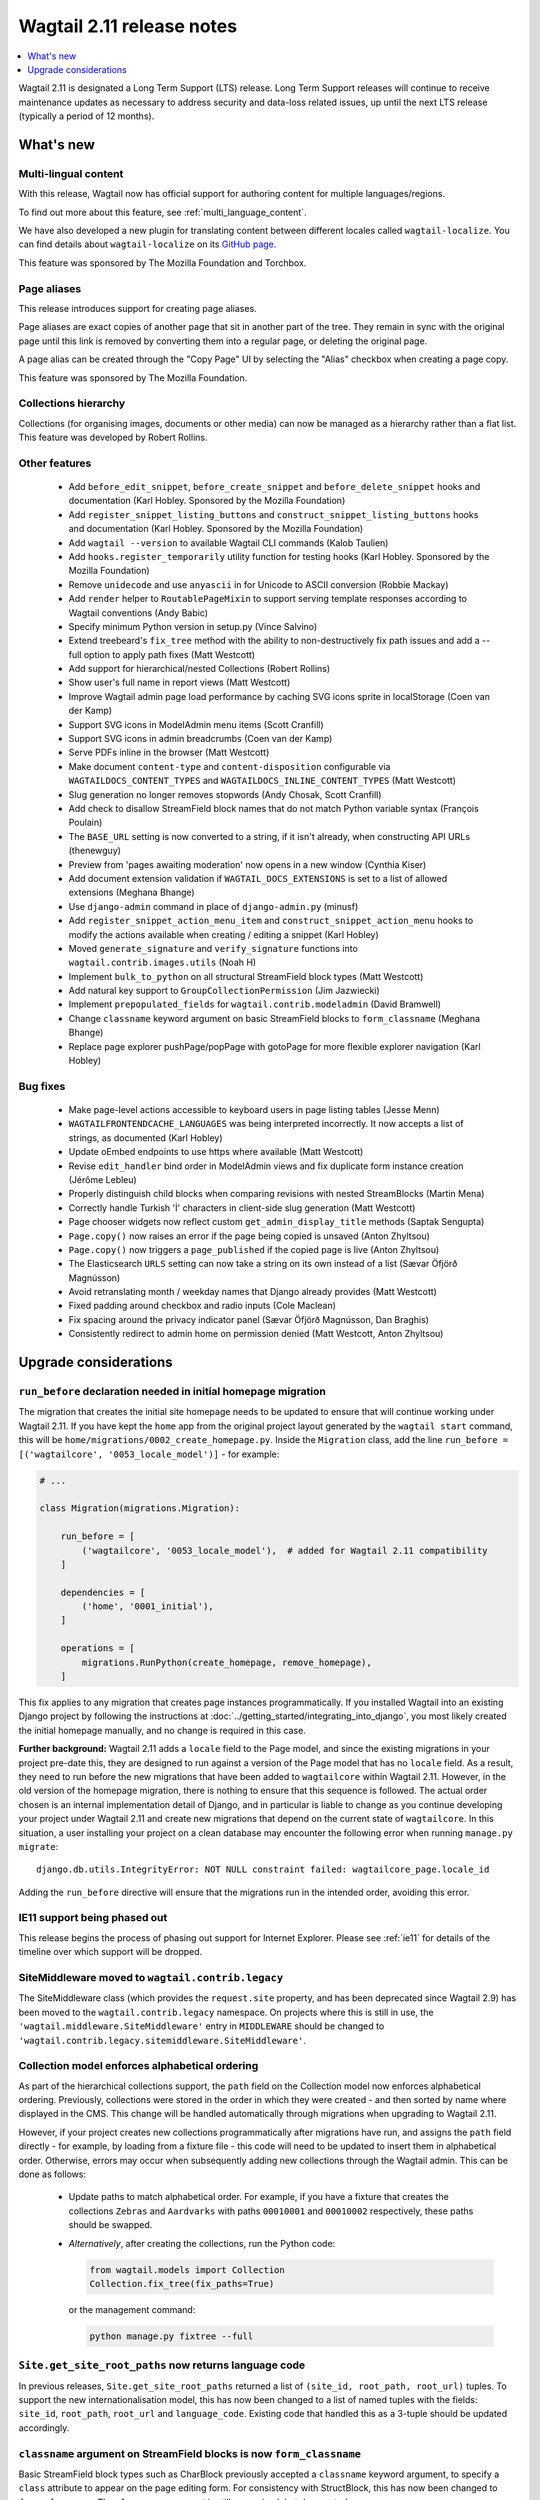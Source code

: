 ==========================
Wagtail 2.11 release notes
==========================

.. contents::
    :local:
    :depth: 1


Wagtail 2.11 is designated a Long Term Support (LTS) release. Long Term Support releases will continue to receive maintenance updates as necessary to address security and data-loss related issues, up until the next LTS release (typically a period of 12 months).


What's new
==========

Multi-lingual content
~~~~~~~~~~~~~~~~~~~~~

With this release, Wagtail now has official support for authoring content
for multiple languages/regions.

To find out more about this feature, see :ref:`multi_language_content`.

We have also developed a new plugin for translating content between different
locales called ``wagtail-localize``. You can find details about ``wagtail-localize``
on its `GitHub page <https://github.com/wagtail/wagtail-localize>`_.

This feature was sponsored by The Mozilla Foundation and Torchbox.


Page aliases
~~~~~~~~~~~~

This release introduces support for creating page aliases.

Page aliases are exact copies of another page that sit in another part of the tree.
They remain in sync with the original page until this link is removed by converting them into a regular page, or deleting the original page.

A page alias can be created through the "Copy Page" UI by selecting the "Alias" checkbox when creating a page copy.

This feature was sponsored by The Mozilla Foundation.


Collections hierarchy
~~~~~~~~~~~~~~~~~~~~~

Collections (for organising images, documents or other media) can now be managed as a hierarchy rather than a flat list. This feature was developed by Robert Rollins.


Other features
~~~~~~~~~~~~~~

 * Add ``before_edit_snippet``, ``before_create_snippet`` and ``before_delete_snippet`` hooks and documentation (Karl Hobley. Sponsored by the Mozilla Foundation)
 * Add ``register_snippet_listing_buttons`` and ``construct_snippet_listing_buttons`` hooks and documentation (Karl Hobley. Sponsored by the Mozilla Foundation)
 * Add ``wagtail --version`` to available Wagtail CLI commands (Kalob Taulien)
 * Add ``hooks.register_temporarily`` utility function for testing hooks (Karl Hobley. Sponsored by the Mozilla Foundation)
 * Remove ``unidecode`` and use ``anyascii`` in for Unicode to ASCII conversion (Robbie Mackay)
 * Add ``render`` helper to ``RoutablePageMixin`` to support serving template responses according to Wagtail conventions (Andy Babic)
 * Specify minimum Python version in setup.py (Vince Salvino)
 * Extend treebeard's ``fix_tree`` method with the ability to non-destructively fix path issues and add a --full option to apply path fixes (Matt Westcott)
 * Add support for hierarchical/nested Collections (Robert Rollins)
 * Show user's full name in report views (Matt Westcott)
 * Improve Wagtail admin page load performance by caching SVG icons sprite in localStorage (Coen van der Kamp)
 * Support SVG icons in ModelAdmin menu items (Scott Cranfill)
 * Support SVG icons in admin breadcrumbs (Coen van der Kamp)
 * Serve PDFs inline in the browser (Matt Westcott)
 * Make document ``content-type`` and ``content-disposition`` configurable via ``WAGTAILDOCS_CONTENT_TYPES`` and ``WAGTAILDOCS_INLINE_CONTENT_TYPES`` (Matt Westcott)
 * Slug generation no longer removes stopwords (Andy Chosak, Scott Cranfill)
 * Add check to disallow StreamField block names that do not match Python variable syntax (François Poulain)
 * The ``BASE_URL`` setting is now converted to a string, if it isn't already, when constructing API URLs (thenewguy)
 * Preview from 'pages awaiting moderation' now opens in a new window (Cynthia Kiser)
 * Add document extension validation if ``WAGTAIL_DOCS_EXTENSIONS`` is set to a list of allowed extensions (Meghana Bhange)
 * Use ``django-admin`` command in place of ``django-admin.py`` (minusf)
 * Add ``register_snippet_action_menu_item`` and ``construct_snippet_action_menu`` hooks to modify the actions available when creating / editing a snippet (Karl Hobley)
 * Moved ``generate_signature`` and ``verify_signature`` functions into ``wagtail.contrib.images.utils`` (Noah H)
 * Implement ``bulk_to_python`` on all structural StreamField block types (Matt Westcott)
 * Add natural key support to ``GroupCollectionPermission`` (Jim Jazwiecki)
 * Implement ``prepopulated_fields`` for ``wagtail.contrib.modeladmin`` (David Bramwell)
 * Change ``classname`` keyword argument on basic StreamField blocks to ``form_classname`` (Meghana Bhange)
 * Replace page explorer pushPage/popPage with gotoPage for more flexible explorer navigation (Karl Hobley)


Bug fixes
~~~~~~~~~

 * Make page-level actions accessible to keyboard users in page listing tables (Jesse Menn)
 * ``WAGTAILFRONTENDCACHE_LANGUAGES`` was being interpreted incorrectly. It now accepts a list of strings, as documented (Karl Hobley)
 * Update oEmbed endpoints to use https where available (Matt Westcott)
 * Revise ``edit_handler`` bind order in ModelAdmin views and fix duplicate form instance creation (Jérôme Lebleu)
 * Properly distinguish child blocks when comparing revisions with nested StreamBlocks (Martin Mena)
 * Correctly handle Turkish 'İ' characters in client-side slug generation (Matt Westcott)
 * Page chooser widgets now reflect custom ``get_admin_display_title`` methods (Saptak Sengupta)
 * ``Page.copy()`` now raises an error if the page being copied is unsaved (Anton Zhyltsou)
 * ``Page.copy()`` now triggers a ``page_published`` if the copied page is live (Anton Zhyltsou)
 * The Elasticsearch ``URLS`` setting can now take a string on its own instead of a list (Sævar Öfjörð Magnússon)
 * Avoid retranslating month / weekday names that Django already provides (Matt Westcott)
 * Fixed padding around checkbox and radio inputs (Cole Maclean)
 * Fix spacing around the privacy indicator panel (Sævar Öfjörð Magnússon, Dan Braghis)
 * Consistently redirect to admin home on permission denied (Matt Westcott, Anton Zhyltsou)


Upgrade considerations
======================

``run_before`` declaration needed in initial homepage migration
~~~~~~~~~~~~~~~~~~~~~~~~~~~~~~~~~~~~~~~~~~~~~~~~~~~~~~~~~~~~~~~

The migration that creates the initial site homepage needs to be updated to ensure that will continue working under Wagtail 2.11. If you have kept the ``home`` app from the original project layout generated by the ``wagtail start`` command, this will be ``home/migrations/0002_create_homepage.py``. Inside the ``Migration`` class, add the line ``run_before = [('wagtailcore', '0053_locale_model')]`` - for example:

.. code-block:: python

    # ...

    class Migration(migrations.Migration):

        run_before = [
            ('wagtailcore', '0053_locale_model'),  # added for Wagtail 2.11 compatibility
        ]

        dependencies = [
            ('home', '0001_initial'),
        ]

        operations = [
            migrations.RunPython(create_homepage, remove_homepage),
        ]

This fix applies to any migration that creates page instances programmatically. If you installed Wagtail into an existing Django project by following the instructions at :doc:`../getting_started/integrating_into_django`, you most likely created the initial homepage manually, and no change is required in this case.

**Further background:** Wagtail 2.11 adds a ``locale`` field to the Page model, and since the existing migrations in your project pre-date this, they are designed to run against a version of the Page model that has no ``locale`` field. As a result, they need to run before the new migrations that have been added to ``wagtailcore`` within Wagtail 2.11. However, in the old version of the homepage migration, there is nothing to ensure that this sequence is followed. The actual order chosen is an internal implementation detail of Django, and in particular is liable to change as you continue developing your project under Wagtail 2.11 and create new migrations that depend on the current state of ``wagtailcore``. In this situation, a user installing your project on a clean database may encounter the following error when running ``manage.py migrate``::

    django.db.utils.IntegrityError: NOT NULL constraint failed: wagtailcore_page.locale_id

Adding the ``run_before`` directive will ensure that the migrations run in the intended order, avoiding this error.


IE11 support being phased out
~~~~~~~~~~~~~~~~~~~~~~~~~~~~~

This release begins the process of phasing out support for Internet Explorer. Please see :ref:`ie11` for details of the timeline over which support will be dropped.


SiteMiddleware moved to ``wagtail.contrib.legacy``
~~~~~~~~~~~~~~~~~~~~~~~~~~~~~~~~~~~~~~~~~~~~~~~~~~

The SiteMiddleware class (which provides the ``request.site`` property, and has been deprecated since Wagtail 2.9) has been moved to the ``wagtail.contrib.legacy`` namespace. On projects where this is still in use, the ``'wagtail.middleware.SiteMiddleware'`` entry in ``MIDDLEWARE`` should be changed to ``'wagtail.contrib.legacy.sitemiddleware.SiteMiddleware'``.


Collection model enforces alphabetical ordering
~~~~~~~~~~~~~~~~~~~~~~~~~~~~~~~~~~~~~~~~~~~~~~~

As part of the hierarchical collections support, the ``path`` field on the Collection model now enforces alphabetical ordering. Previously, collections were stored in the order in which they were created - and then sorted by name where displayed in the CMS. This change will be handled automatically through migrations when upgrading to Wagtail 2.11.

However, if your project creates new collections programmatically after migrations have run, and assigns the ``path`` field directly - for example, by loading from a fixture file - this code will need to be updated to insert them in alphabetical order. Otherwise, errors may occur when subsequently adding new collections through the Wagtail admin. This can be done as follows:

 * Update paths to match alphabetical order. For example, if you have a fixture that creates the collections ``Zebras`` and ``Aardvarks`` with paths ``00010001`` and ``00010002`` respectively, these paths should be swapped.
 * *Alternatively*, after creating the collections, run the Python code:

   .. code-block:: python

       from wagtail.models import Collection
       Collection.fix_tree(fix_paths=True)

   or the management command:

   .. code-block:: console

       python manage.py fixtree --full


``Site.get_site_root_paths`` now returns language code
~~~~~~~~~~~~~~~~~~~~~~~~~~~~~~~~~~~~~~~~~~~~~~~~~~~~~~

In previous releases, ``Site.get_site_root_paths`` returned a list of ``(site_id, root_path, root_url)`` tuples. To support the new internationalisation model, this has now been changed to a list of named tuples with the fields: ``site_id``, ``root_path``, ``root_url`` and ``language_code``. Existing code that handled this as a 3-tuple should be updated accordingly.


``classname`` argument on StreamField blocks is now ``form_classname``
~~~~~~~~~~~~~~~~~~~~~~~~~~~~~~~~~~~~~~~~~~~~~~~~~~~~~~~~~~~~~~~~~~~~~~

Basic StreamField block types such as CharBlock previously accepted a ``classname`` keyword argument, to specify a ``class`` attribute to appear on the page editing form. For consistency with StructBlock, this has now been changed to ``form_classname``. The ``classname`` argument is still recognised, but deprecated.
